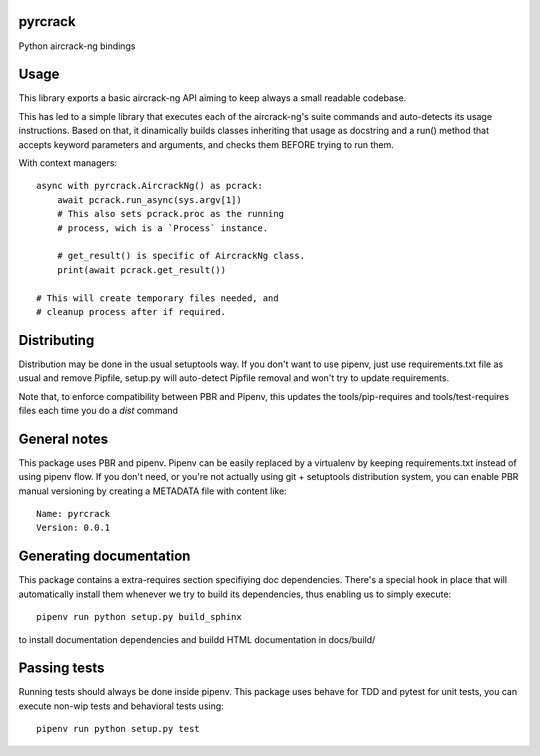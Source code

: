 pyrcrack
-----------------------------

.. image:: https://travis-ci.org/XayOn/pyrcrack.svg?branch=master
    :target: https://travis-ci.org/XayOn/pyrcrack

.. image:: https://coveralls.io/repos/github/XayOn/pyrcrack/badge.svg?branch=master
 :target: https://coveralls.io/github/XayOn/pyrcrack?branch=master

.. image:: https://badge.fury.io/py/pyrcrack.svg
    :target: https://badge.fury.io/py/pyrcrack

Python aircrack-ng bindings


Usage
-----

This library exports a basic aircrack-ng API aiming to keep always a small readable codebase.

This has led to a simple library that executes each of the aircrack-ng's suite commands
and auto-detects its usage instructions. Based on that, it dinamically builds
classes inheriting that usage as docstring and a run() method that accepts
keyword parameters and arguments, and checks them BEFORE trying to run them.

With context managers::

    async with pyrcrack.AircrackNg() as pcrack:
        await pcrack.run_async(sys.argv[1])
        # This also sets pcrack.proc as the running
        # process, wich is a `Process` instance.

        # get_result() is specific of AircrackNg class.
        print(await pcrack.get_result())

    # This will create temporary files needed, and
    # cleanup process after if required.


Distributing
------------

Distribution may be done in the usual setuptools way.
If you don't want to use pipenv, just use requirements.txt file as usual and
remove Pipfile, setup.py will auto-detect Pipfile removal and won't try to
update requirements.

Note that, to enforce compatibility between PBR and Pipenv, this updates the
tools/pip-requires and tools/test-requires files each time you do a *dist*
command

General notes
--------------

This package uses PBR and pipenv.
Pipenv can be easily replaced by a virtualenv by keeping requirements.txt
instead of using pipenv flow.
If you don't need, or you're not actually using git + setuptools distribution
system, you can enable PBR manual versioning by creating a METADATA file with
content like::

    Name: pyrcrack
    Version: 0.0.1

Generating documentation
------------------------

This package contains a extra-requires section specifiying doc dependencies.
There's a special hook in place that will automatically install them whenever
we try to build its dependencies, thus enabling us to simply execute::

        pipenv run python setup.py build_sphinx

to install documentation dependencies and buildd HTML documentation in docs/build/


Passing tests
--------------

Running tests should always be done inside pipenv.
This package uses behave for TDD and pytest for unit tests, you can execute non-wip
tests and behavioral tests using::

        pipenv run python setup.py test
